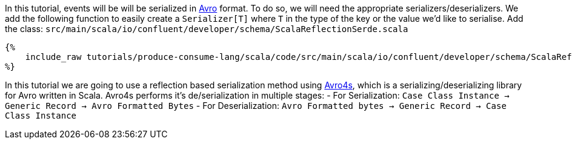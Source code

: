 In this tutorial, events will be will be serialized in https://avro.apache.org/[Avro] format.
To do so, we will need the appropriate serializers/deserializers.
We add the following function to easily create a `Serializer[T]` where `T` in the type of the key or the value
we'd like to serialise. Add the class: `src/main/scala/io/confluent/developer/schema/ScalaReflectionSerde.scala`

+++++
<pre class="snippet"><code class="scala">{%
    include_raw tutorials/produce-consume-lang/scala/code/src/main/scala/io/confluent/developer/schema/ScalaReflectionSerde.scala
%}</code></pre>
+++++

In this tutorial we are going to use a reflection based serialization method using https://github.com/sksamuel/avro4s[Avro4s], which is a serializing/deserializing library for Avro written in Scala.
Avro4s performs it's de/serialization in multiple stages:
- For Serialization:        `Case Class Instance   ->  Generic Record -> Avro Formatted Bytes`
- For Deserialization:      `Avro Formatted bytes -> Generic Record -> Case Class Instance`

